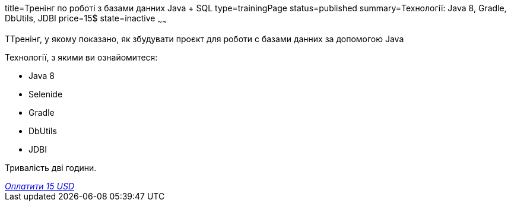 title=Тренінг по роботі з базами данних Java + SQL
type=trainingPage
status=published
summary=Технології: Java 8, Gradle, DbUtils, JDBI
price=15$
state=inactive
~~~~~~

ТТренінг, у якому показано, як збудувати проєкт для роботи с базами данних за допомогою Java

Технології, з якими ви ознайомитеся:

* Java 8
* Selenide
* Gradle
* DbUtils
* JDBI

Тривалість дві години.

++++
<style>@import url("//portal.fondy.eu/mportal/static/css/button.css");</style>
<a href="https://pay.fondy.eu/s/QA1EBhY" data-button="" class="f-p-b" style="--fpb-background:#56c64e; --fpb-color:#000000; --fpb-border-color:#ffffff; --fpb-border-width:2px; --fpb-font-weight:400; --fpb-font-size:16px; --fpb-border-radius:9px;">
<i data-text="name">Оплатити</i>
<i data-text="amount">15 USD</i>
<i data-brand="visa"></i><i data-brand="mastercard"></i></a>
++++
